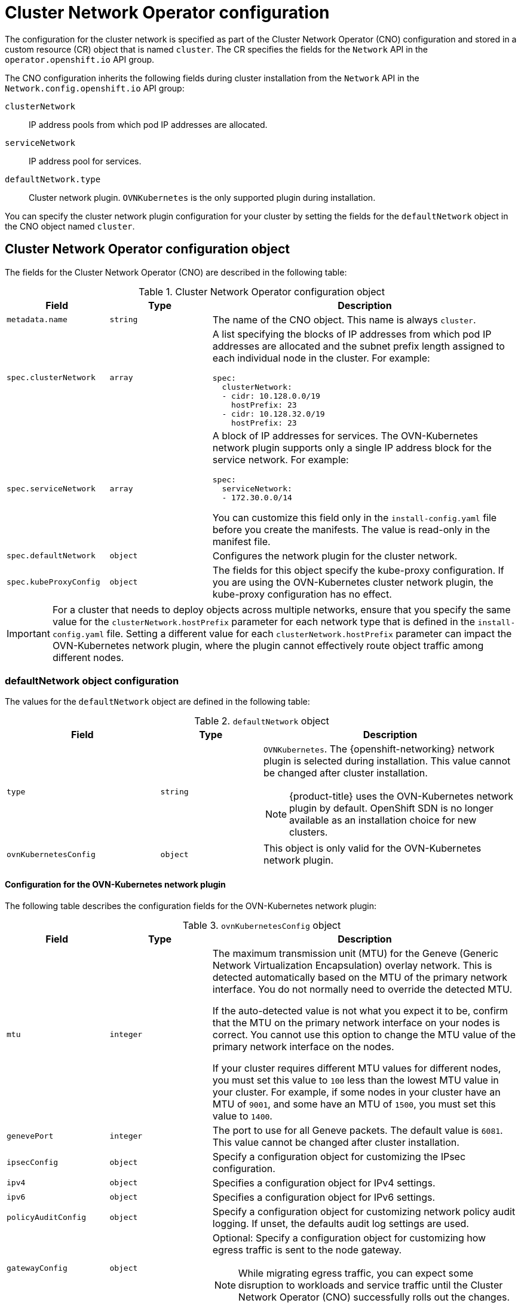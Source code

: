// Module included in the following assemblies:
//
// * installing/installing_aws/installing-aws-network-customizations.adoc
// * installing/installing_azure/installing-azure-network-customizations.adoc
// * installing/installing_bare_metal/installing-bare-metal-network-customizations.adoc
// * installing/installing_gcp/installing-gcp-network-customizations.adoc
// * installing/installing_ibm_power/installing-ibm-power.adoc
// * installing/installing_ibm_power/installing-restricted-networks-ibm-power.adoc
// * installing/installing_ibm_z/installing-ibm-z.adoc
// * installing/installing_ibm_z/installing-restricted-networks-ibm-z.adoc
// * installing/installing_ibm_z/installing-ibm-z-kvm.adoc
// * installing/installing_ibm_z/installing-restricted-networks-ibm-z-kvm.adoc
// * installing/installing_ibm_z/installing-ibm-z-lpar.adoc
// * installing/installing_ibm_z/installing-restricted-networks-ibm-z-lpar.adoc
// * installing/installing_vsphere/installing-vsphere-installer-provisioned-network-customizations.adoc
// * installing/installing_vsphere/installing-vsphere-network-customizations.adoc
// * networking/cluster-network-operator.adoc
// * networking/network_security/logging-network-security.adoc
// * post_installation_configuration/network-configuration.adoc
// * installing/installing_ibm_cloud/installing-ibm-cloud-network-customizations.adoc
// * installing/installing_ibm_power/installing-ibm-power.adoc
// * installing/installing_ibm_power/installing-restricted-networks-ibm-power.adoc
// * installing/installing_azure_stack_hub/installing-azure-stack-hub-network-customizations.adoc

// Installation assemblies need different details than the CNO operator does
ifeval::["{context}" == "cluster-network-operator"]
:operator:
endif::[]

ifeval::["{context}" == "post-install-network-configuration"]
:post-install-network-configuration:
endif::[]
ifeval::["{context}" == "installing-ibm-cloud-network-customizations"]
:ibm-cloud:
endif::[]

:_mod-docs-content-type: CONCEPT
[id="nw-operator-cr_{context}"]
= Cluster Network Operator configuration

The configuration for the cluster network is specified as part of the Cluster Network Operator (CNO) configuration and stored in a custom resource (CR) object that is named `cluster`. The CR specifies the fields for the `Network` API in the `operator.openshift.io` API group.

The CNO configuration inherits the following fields during cluster installation from the `Network` API in the `Network.config.openshift.io` API group:

`clusterNetwork`:: IP address pools from which pod IP addresses are allocated.
`serviceNetwork`:: IP address pool for services.
//Installation no longer supports SDN, so excluding it from install docs here. Deleted in 4.17.

`defaultNetwork.type`:: Cluster network plugin. `OVNKubernetes` is the only supported plugin during installation.

// For the post installation assembly, no further content is provided.
ifdef::post-install-network-configuration,operator[]
[NOTE]
====
After cluster installation, you can only modify the `clusterNetwork` IP address range.
====
endif::[]

ifndef::post-install-network-configuration[]
You can specify the cluster network plugin configuration for your cluster by setting the fields for the `defaultNetwork` object in the CNO object named `cluster`.

[id="nw-operator-cr-cno-object_{context}"]
== Cluster Network Operator configuration object

The fields for the Cluster Network Operator (CNO) are described in the following table:

.Cluster Network Operator configuration object
[cols=".^2,.^2,.^6a",options="header"]
|====
|Field|Type|Description

|`metadata.name`
|`string`
|The name of the CNO object. This name is always `cluster`.

|`spec.clusterNetwork`
|`array`
|A list specifying the blocks of IP addresses from which pod IP addresses are
allocated and the subnet prefix length assigned to each individual node in the cluster. For example:

[source,yaml]
----
spec:
  clusterNetwork:
  - cidr: 10.128.0.0/19
    hostPrefix: 23
  - cidr: 10.128.32.0/19
    hostPrefix: 23
----

|`spec.serviceNetwork`
|`array`
|A block of IP addresses for services. The OVN-Kubernetes network plugin supports only a single IP address block for the service network. For example:

[source,yaml]
----
spec:
  serviceNetwork:
  - 172.30.0.0/14
----

ifdef::operator[]
This value is ready-only and inherited from the `Network.config.openshift.io` object named `cluster` during cluster installation.
endif::operator[]
ifndef::operator[]
You can customize this field only in the `install-config.yaml` file before you create the manifests. The value is read-only in the manifest file.
endif::operator[]

|`spec.defaultNetwork`
|`object`
|Configures the network plugin for the cluster network.

|`spec.kubeProxyConfig`
|`object`
|
The fields for this object specify the kube-proxy configuration.
If you are using the OVN-Kubernetes cluster network plugin, the kube-proxy configuration has no effect.
|====

[IMPORTANT]
====
For a cluster that needs to deploy objects across multiple networks, ensure that you specify the same value for the `clusterNetwork.hostPrefix` parameter for each network type that is defined in the `install-config.yaml` file. Setting a different value for each `clusterNetwork.hostPrefix` parameter can impact the OVN-Kubernetes network plugin, where the plugin cannot effectively route object traffic among different nodes.
====

[discrete]
[id="nw-operator-cr-defaultnetwork_{context}"]
=== defaultNetwork object configuration

The values for the `defaultNetwork` object are defined in the following table:

.`defaultNetwork` object
[cols=".^3,.^2,.^5a",options="header"]
|====
|Field|Type|Description

|`type`
|`string`
|`OVNKubernetes`. The {openshift-networking} network plugin is selected during installation. This value cannot be changed after cluster installation.
[NOTE]
====
{product-title} uses the OVN-Kubernetes network plugin by default. OpenShift SDN is no longer available as an installation choice for new clusters.
====

|`ovnKubernetesConfig`
|`object`
|This object is only valid for the OVN-Kubernetes network plugin.

|====

[discrete]
[id="nw-operator-configuration-parameters-for-ovn-sdn_{context}"]
==== Configuration for the OVN-Kubernetes network plugin

The following table describes the configuration fields for the OVN-Kubernetes network plugin:

.`ovnKubernetesConfig` object
[cols=".^2,.^2,.^6a",options="header"]
|====
|Field|Type|Description

|`mtu`
|`integer`
|
ifndef::operator[]
The maximum transmission unit (MTU) for the Geneve (Generic Network Virtualization Encapsulation) overlay network. This is detected automatically based on the MTU of the primary network interface. You do not normally need to override the detected MTU.

If the auto-detected value is not what you expect it to be, confirm that the MTU on the primary network interface on your nodes is correct. You cannot use this option to change the MTU value of the primary network interface on the nodes.

If your cluster requires different MTU values for different nodes, you must set this value to `100` less than the lowest MTU value in your cluster. For example, if some nodes in your cluster have an MTU of `9001`, and some have an MTU of `1500`, you must set this value to `1400`.
endif::operator[]
ifdef::operator[]
The maximum transmission unit (MTU) for the Geneve (Generic Network Virtualization Encapsulation) overlay network. This value is normally configured automatically.
endif::operator[]

|`genevePort`
|`integer`
|
ifndef::operator[]
The port to use for all Geneve packets. The default value is `6081`. This value cannot be changed after cluster installation.
endif::operator[]
ifdef::operator[]
The UDP port for the Geneve overlay network.
endif::operator[]

|`ipsecConfig`
|`object`
|
ifndef::operator[]
Specify a configuration object for customizing the IPsec configuration.
endif::operator[]
ifdef::operator[]
An object describing the IPsec mode for the cluster.
endif::operator[]

|`ipv4`
|`object`
|Specifies a configuration object for IPv4 settings.

|`ipv6`
|`object`
|Specifies a configuration object for IPv6 settings.

|`policyAuditConfig`
|`object`
|Specify a configuration object for customizing network policy audit logging. If unset, the defaults audit log settings are used.

|`gatewayConfig`
|`object`
|Optional: Specify a configuration object for customizing how egress traffic is sent to the node gateway.

[NOTE]
====
While migrating egress traffic, you can expect some disruption to workloads and service traffic until the Cluster Network Operator (CNO) successfully rolls out the changes.
====

|====

.`ovnKubernetesConfig.ipv4` object
[cols=".^2,.^2,.^6a",options="header"]
|====
|Field|Type|Description

|`internalTransitSwitchSubnet`
|string
|
If your existing network infrastructure overlaps with the `100.88.0.0/16` IPv4 subnet, you can specify a different IP address range for internal use by OVN-Kubernetes. The subnet for the distributed transit switch that enables east-west traffic. This subnet cannot overlap with any other subnets used by OVN-Kubernetes or on the host itself. It must be large enough to accommodate one IP address per node in your cluster.

The default value is `100.88.0.0/16`.

|`internalJoinSubnet`
|string
|
If your existing network infrastructure overlaps with the `100.64.0.0/16` IPv4 subnet, you can specify a different IP address range for internal use by OVN-Kubernetes. You must ensure that the IP address range does not overlap with any other subnet used by your {product-title} installation. The IP address range must be larger than the maximum number of nodes that can be added to the cluster. For example, if the `clusterNetwork.cidr` value is `10.128.0.0/14` and the `clusterNetwork.hostPrefix` value is `/23`, then the maximum number of nodes is `2^(23-14)=512`.

The default value is `100.64.0.0/16`.

|====

.`ovnKubernetesConfig.ipv6` object
[cols=".^2,.^2,.^6a",options="header"]
|====
|Field|Type|Description

|`internalTransitSwitchSubnet`
|string
|
If your existing network infrastructure overlaps with the `fd97::/64` IPv6 subnet, you can specify a different IP address range for internal use by OVN-Kubernetes. The subnet for the distributed transit switch that enables east-west traffic. This subnet cannot overlap with any other subnets used by OVN-Kubernetes or on the host itself. It must be large enough to accommodate one IP address per node in your cluster.

The default value is `fd97::/64`.

|`internalJoinSubnet`
|string
|
If your existing network infrastructure overlaps with the `fd98::/64` IPv6 subnet, you can specify a different IP address range for internal use by OVN-Kubernetes. You must ensure that the IP address range does not overlap with any other subnet used by your {product-title} installation. The IP address range must be larger than the maximum number of nodes that can be added to the cluster.

The default value is `fd98::/64`.

|====

// tag::policy-audit[]
.`policyAuditConfig` object
[cols=".^2,.^2,.^6a",options="header"]
|====
|Field|Type|Description

|`rateLimit`
|integer
|The maximum number of messages to generate every second per node. The default value is `20` messages per second.

|`maxFileSize`
|integer
|The maximum size for the audit log in bytes. The default value is `50000000` or 50 MB.

|`maxLogFiles`
|integer
|The maximum number of log files that are retained.

|`destination`
|string
|
One of the following additional audit log targets:

`libc`:: The libc `syslog()` function of the journald process on the host.
`udp:<host>:<port>`:: A syslog server. Replace `<host>:<port>` with the host and port of the syslog server.
`unix:<file>`:: A Unix Domain Socket file specified by `<file>`.
`null`:: Do not send the audit logs to any additional target.

|`syslogFacility`
|string
|The syslog facility, such as `kern`, as defined by RFC5424. The default value is `local0`.

|====
// end::policy-audit[]

[id="gatewayConfig-object_{context}"]
.`gatewayConfig` object
[cols=".^2,.^2,.^6a",options="header"]
|====
|Field|Type|Description

|`routingViaHost`
|`boolean`
|Set this field to `true` to send egress traffic from pods to the host networking stack.
For highly-specialized installations and applications that rely on manually configured routes in the kernel routing table, you might want to route egress traffic to the host networking stack.
By default, egress traffic is processed in OVN to exit the cluster and is not affected by specialized routes in the kernel routing table.
The default value is `false`.

This field has an interaction with the Open vSwitch hardware offloading feature.
If you set this field to `true`, you do not receive the performance benefits of the offloading because egress traffic is processed by the host networking stack.

|`ipForwarding`
|`object`
|You can control IP forwarding for all traffic on OVN-Kubernetes managed interfaces by using the `ipForwarding` specification in the `Network` resource. Specify `Restricted` to only allow IP forwarding for Kubernetes related traffic. Specify `Global` to allow forwarding of all IP traffic. For new installations, the default is `Restricted`. For updates to {product-title} 4.14 or later, the default is `Global`.
[NOTE]
====
The default value of `Restricted` sets the IP forwarding to drop.
====

|`ipv4`
|`object`
|Optional: Specify an object to configure the internal OVN-Kubernetes masquerade address for host to service traffic for IPv4 addresses.

|`ipv6`
|`object`
|Optional: Specify an object to configure the internal OVN-Kubernetes masquerade address for host to service traffic for IPv6 addresses.

|====

[id="gatewayconfig-ipv4-object_{context}"]
.`gatewayConfig.ipv4` object
[cols=".^2,.^2,.^6a",options="header"]
|====
|Field|Type|Description

|`internalMasqueradeSubnet`
|`string`
|
The masquerade IPv4 addresses that are used internally to enable host to service traffic. The host is configured with these IP addresses as well as the shared gateway bridge interface. The default value is `169.254.169.0/29`.
[IMPORTANT]
====
For {product-title} 4.17 and later versions, clusters use `169.254.0.0/17` as the default masquerade subnet. For upgraded clusters, there is no change to the default masquerade subnet.
====

|====

[id="gatewayconfig-ipv6-object_{context}"]
.`gatewayConfig.ipv6` object
[cols=".^2,.^2,.^6a",options="header"]
|====
|Field|Type|Description

|`internalMasqueradeSubnet`
|`string`
|
The masquerade IPv6 addresses that are used internally to enable host to service traffic. The host is configured with these IP addresses as well as the shared gateway bridge interface. The default value is `fd69::/125`.
[IMPORTANT]
====
For {product-title} 4.17 and later versions, clusters use `fd69::/112` as the default masquerade subnet. For upgraded clusters, there is no change to the default masquerade subnet.
====

|====

[id="nw-operator-cr-ipsec_{context}"]
.`ipsecConfig` object
[cols=".^2,.^2,.^6a",options="header"]
|====
|Field|Type|Description

|`mode`
|`string`
a|Specifies the behavior of the IPsec implementation. Must be one of the following values:

--
- `Disabled`: IPsec is not enabled on cluster nodes.
- `External`: IPsec is enabled for network traffic with external hosts.
- `Full`: IPsec is enabled for pod traffic and network traffic with external hosts.
--

|====

ifdef::operator[]
[NOTE]
====
You can only change the configuration for your cluster network plugin during cluster installation, except for the `gatewayConfig` field that can be changed at runtime as a postinstallation activity.
====
endif::operator[]

.Example OVN-Kubernetes configuration with IPSec enabled
[source,yaml]
----
defaultNetwork:
  type: OVNKubernetes
  ovnKubernetesConfig:
    mtu: 1400
    genevePort: 6081
    ipsecConfig:
      mode: Full
----

ifdef::operator[]
[id="nw-operator-example-cr_{context}"]
== Cluster Network Operator example configuration

A complete CNO configuration is specified in the following example:

.Example Cluster Network Operator object
[source,yaml]
----
apiVersion: operator.openshift.io/v1
kind: Network
metadata:
  name: cluster
spec:
  clusterNetwork:
  - cidr: 10.128.0.0/14
    hostPrefix: 23
  serviceNetwork:
  - 172.30.0.0/16
  networkType: OVNKubernetes
      clusterNetworkMTU: 8900
----
endif::operator[]
endif::post-install-network-configuration[]

ifeval::["{context}" == "cluster-network-operator"]
:!operator:
endif::[]

ifeval::["{context}" == "post-install-network-configuration"]
:!post-install-network-configuration:
endif::[]
ifeval::["{context}" == "installing-ibm-cloud-network-customizations"]
:!ibm-cloud:
endif::[]
